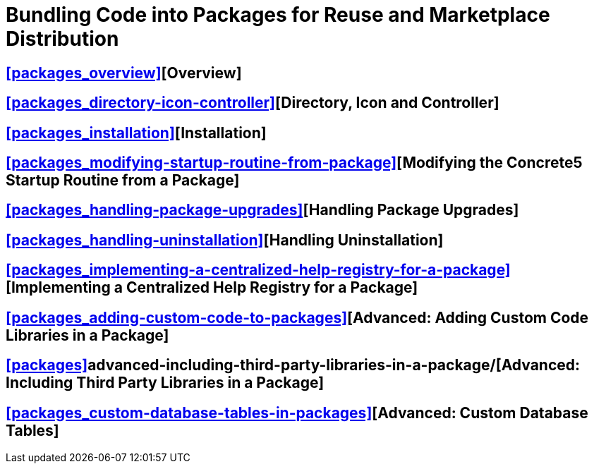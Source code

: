 = Bundling Code into Packages for Reuse and Marketplace Distribution

== <<packages_overview>>[Overview]

== <<packages_directory-icon-controller>>[Directory, Icon and Controller]

== <<packages_installation>>[Installation]

== <<packages_modifying-startup-routine-from-package>>[Modifying the Concrete5 Startup Routine from a Package]

== <<packages_handling-package-upgrades>>[Handling Package Upgrades]

== <<packages_handling-uninstallation>>[Handling Uninstallation]

== <<packages_implementing-a-centralized-help-registry-for-a-package>>[Implementing a Centralized Help Registry for a Package]

== <<packages_adding-custom-code-to-packages>>[Advanced: Adding Custom Code Libraries in a Package]

== <<packages>>advanced-including-third-party-libraries-in-a-package/[Advanced: Including Third Party Libraries in a Package]

== <<packages_custom-database-tables-in-packages>>[Advanced: Custom Database Tables]
